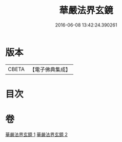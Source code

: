 #+TITLE: 華嚴法界玄鏡 
#+DATE: 2016-06-08 13:42:24.390261

* 版本
 |     CBETA|【電子佛典集成】|

* 目次

* 卷
[[file:KR6e0100_001.txt][華嚴法界玄鏡 1]]
[[file:KR6e0100_002.txt][華嚴法界玄鏡 2]]

